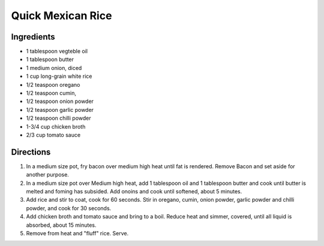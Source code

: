 Quick Mexican Rice
==================

Ingredients
-----------
- 1 tablespoon vegteble oil
- 1 tablespoon butter
- 1 medium onion, diced
- 1 cup long-grain white rice
- 1/2 teaspoon oregano
- 1/2 teaspoon cumin,
- 1/2 teaspoon onion powder
- 1/2 teaspoon garlic powder
- 1/2 teaspoon chilli powder
- 1-3/4 cup chicken broth
- 2/3 cup tomato sauce

Directions
----------

1. In a medium size pot, fry bacon over medium high heat until fat is
   rendered.  Remove Bacon and set aside for another purpose.
2. In a medium size pot over Medium high heat, add 1 tablespoon oil and
   1 tablespoon butter and cook until butter is melted and foming has
   subsided. Add onoins and cook until softened, about 5 minutes.
3. Add rice and stir to coat, cook for 60 seconds.  Stir in oregano, cumin,
   onion powder, garlic powder and chilli powder, and cook for 30 seconds.
4. Add chicken broth and tomato sauce and bring to a boil.  Reduce heat and
   simmer, covered, until all liquid is absorbed, about 15 minutes.
5. Remove from heat and "fluff" rice.  Serve.
